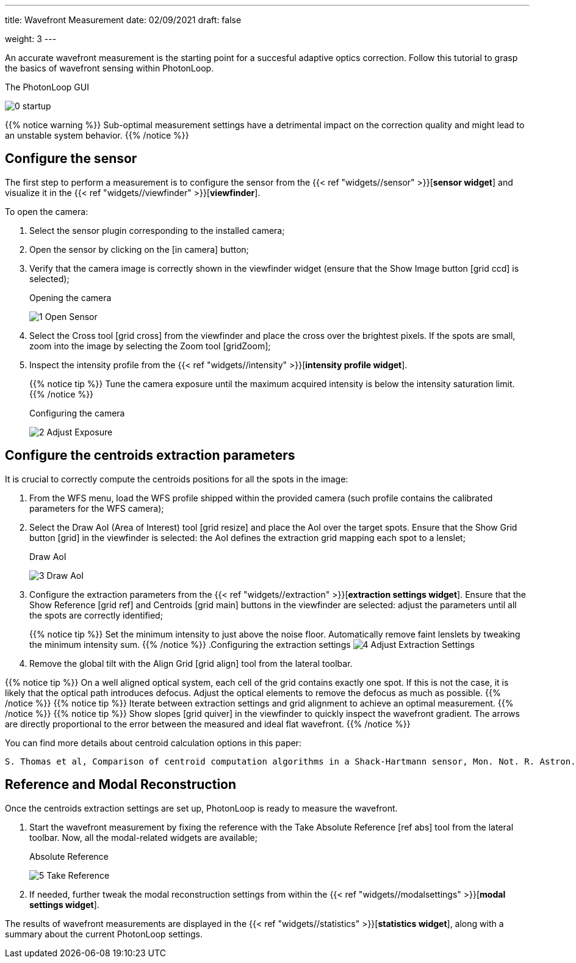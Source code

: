 ---
title: Wavefront Measurement 
date: 02/09/2021
draft: false

weight: 3
---

:icons:
:iconsdir: /icons/

An accurate wavefront measurement is the starting point for a succesful adaptive optics correction. 
Follow this tutorial to grasp the basics of wavefront sensing within PhotonLoop.

.The PhotonLoop GUI 
image:/0 - startup.png[]

{{% notice warning %}}
Sub-optimal measurement settings have a detrimental impact on the correction quality and might lead to an unstable system behavior.
{{% /notice %}}


== Configure the sensor

The first step to perform a measurement is to configure the sensor from the {{< ref "widgets//sensor" >}}[*sensor widget*] and visualize it in the {{< ref "widgets//viewfinder" >}}[*viewfinder*].

To open the camera:

. Select the sensor plugin corresponding to the installed camera;
. Open the sensor by clicking on the icon:in_camera[] button;
. Verify that the camera image is correctly shown in the viewfinder widget (ensure that the Show Image button icon:grid_ccd[] is selected);
+
.Opening the camera
image:/1 - Open Sensor.png[]
. Select the Cross tool icon:grid_cross[] from the viewfinder and place the cross over the brightest pixels. If the spots are small, zoom into the image by selecting the Zoom tool icon:gridZoom[];
. Inspect the intensity profile from the {{< ref "widgets//intensity" >}}[*intensity profile widget*]. 
+
{{% notice tip %}}
Tune the camera exposure until the maximum acquired intensity is below the intensity saturation limit.
{{% /notice %}}
+
.Configuring the camera
image:/2 - Adjust Exposure.png[]

== Configure the centroids extraction parameters

It is crucial to correctly compute the centroids positions for all the spots in the image:

. From the WFS menu, load the WFS profile shipped within the provided camera (such profile contains the calibrated parameters for the WFS camera);
. Select the Draw AoI (Area of Interest) tool icon:grid_resize[] and place the AoI over the target spots. Ensure that the Show Grid button icon:grid[] in the viewfinder is selected: the AoI defines the extraction grid mapping each spot to a lenslet;
+
.Draw AoI
image:/3 - Draw AoI.png[]

. Configure the extraction parameters from the {{< ref "widgets//extraction" >}}[*extraction settings widget*]. Ensure that the Show Reference icon:grid_ref[] and Centroids icon:grid_main[] buttons in the viewfinder are selected: adjust the parameters until all the spots are correctly identified;
+
{{% notice tip %}}
Set the minimum intensity to just above the noise floor. Automatically remove faint lenslets by tweaking the minimum intensity sum. 
{{% /notice %}}
.Configuring the extraction settings
image:/4 - Adjust Extraction Settings.png[]
. Remove the global tilt with the Align Grid icon:grid_align[] tool from the lateral toolbar.

{{% notice tip %}}
On a well aligned optical system, each cell of the grid contains exactly one spot. If this is not the case, it is likely that the optical path introduces defocus. Adjust the optical elements to remove the defocus as much as possible.
{{% /notice %}}
{{% notice tip %}}
Iterate between extraction settings and grid alignment to achieve an optimal measurement.
{{% /notice %}}
{{% notice tip %}}
Show slopes icon:grid_quiver[] in the viewfinder to quickly inspect the wavefront gradient. The arrows are directly proportional to the error between the measured and ideal flat wavefront.  
{{% /notice %}}

You can find more details about centroid calculation options in this paper:

```
S. Thomas et al, Comparison of centroid computation algorithms in a Shack-Hartmann sensor, Mon. Not. R. Astron. Soc. *371,* 323-336 (2006).
```

== Reference and Modal Reconstruction

Once the centroids extraction settings are set up, PhotonLoop is ready to measure the wavefront. 

. Start the wavefront measurement by fixing the reference with the Take Absolute Reference icon:ref_abs[] tool from the lateral toolbar. Now, all the modal-related widgets are available;
+
.Absolute Reference
image:5 - Take Reference.png[]
. If needed, further tweak the modal reconstruction settings from within the {{< ref "widgets//modalsettings" >}}[*modal settings widget*].

The results of wavefront measurements are displayed in the {{< ref "widgets//statistics" >}}[*statistics widget*], along with a summary about the current PhotonLoop settings.